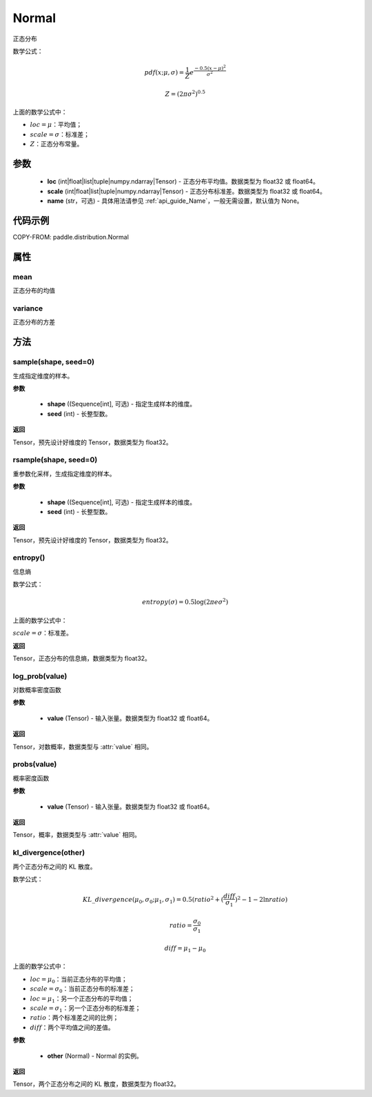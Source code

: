 .. _cn_api_distribution_Normal:

Normal
-------------------------------

.. py:class:: paddle.distribution.Normal(loc, scale, name=None)



正态分布

数学公式：

.. math::

    pdf(x; \mu, \sigma) = \frac{1}{Z}e^{\frac {-0.5 (x - \mu)^2}  {\sigma^2} }

    Z = (2 \pi \sigma^2)^{0.5}

上面的数学公式中：

- :math:`loc = \mu`：平均值；
- :math:`scale = \sigma`：标准差；
- :math:`Z`：正态分布常量。

参数
::::::::::::

    - **loc** (int|float|list|tuple|numpy.ndarray|Tensor) - 正态分布平均值。数据类型为 float32 或 float64。
    - **scale** (int|float|list|tuple|numpy.ndarray|Tensor) - 正态分布标准差。数据类型为 float32 或 float64。
    - **name** (str，可选) - 具体用法请参见 :ref:`api_guide_Name`，一般无需设置，默认值为 None。

代码示例
::::::::::::


COPY-FROM: paddle.distribution.Normal


属性
:::::::::

mean
'''''''''

正态分布的均值

variance
'''''''''

正态分布的方差


方法
:::::::::

sample(shape, seed=0)
'''''''''

生成指定维度的样本。

**参数**

    - **shape** ((Sequence[int], 可选) - 指定生成样本的维度。
    - **seed** (int) - 长整型数。

**返回**

Tensor，预先设计好维度的 Tensor，数据类型为 float32。

rsample(shape, seed=0)
'''''''''

重参数化采样，生成指定维度的样本。

**参数**

    - **shape** ((Sequence[int], 可选) - 指定生成样本的维度。
    - **seed** (int) - 长整型数。

**返回**

Tensor，预先设计好维度的 Tensor，数据类型为 float32。

entropy()
'''''''''

信息熵

数学公式：

.. math::

    entropy(\sigma) = 0.5 \log (2 \pi e \sigma^2)

上面的数学公式中：

:math:`scale = \sigma`：标准差。

**返回**

Tensor，正态分布的信息熵，数据类型为 float32。

log_prob(value)
'''''''''

对数概率密度函数

**参数**

    - **value** (Tensor) - 输入张量。数据类型为 float32 或 float64。

**返回**

Tensor，对数概率，数据类型与 :attr:`value` 相同。

probs(value)
'''''''''

概率密度函数

**参数**

    - **value** (Tensor) - 输入张量。数据类型为 float32 或 float64。

**返回**

Tensor，概率，数据类型与 :attr:`value` 相同。

kl_divergence(other)
'''''''''

两个正态分布之间的 KL 散度。

数学公式：

.. math::

    KL\_divergence(\mu_0, \sigma_0; \mu_1, \sigma_1) = 0.5 (ratio^2 + (\frac{diff}{\sigma_1})^2 - 1 - 2 \ln {ratio})

    ratio = \frac{\sigma_0}{\sigma_1}

    diff = \mu_1 - \mu_0

上面的数学公式中：

- :math:`loc = \mu_0`：当前正态分布的平均值；
- :math:`scale = \sigma_0`：当前正态分布的标准差；
- :math:`loc = \mu_1`：另一个正态分布的平均值；
- :math:`scale = \sigma_1`：另一个正态分布的标准差；
- :math:`ratio`：两个标准差之间的比例；
- :math:`diff`：两个平均值之间的差值。

**参数**

    - **other** (Normal) - Normal 的实例。

**返回**

Tensor，两个正态分布之间的 KL 散度，数据类型为 float32。
